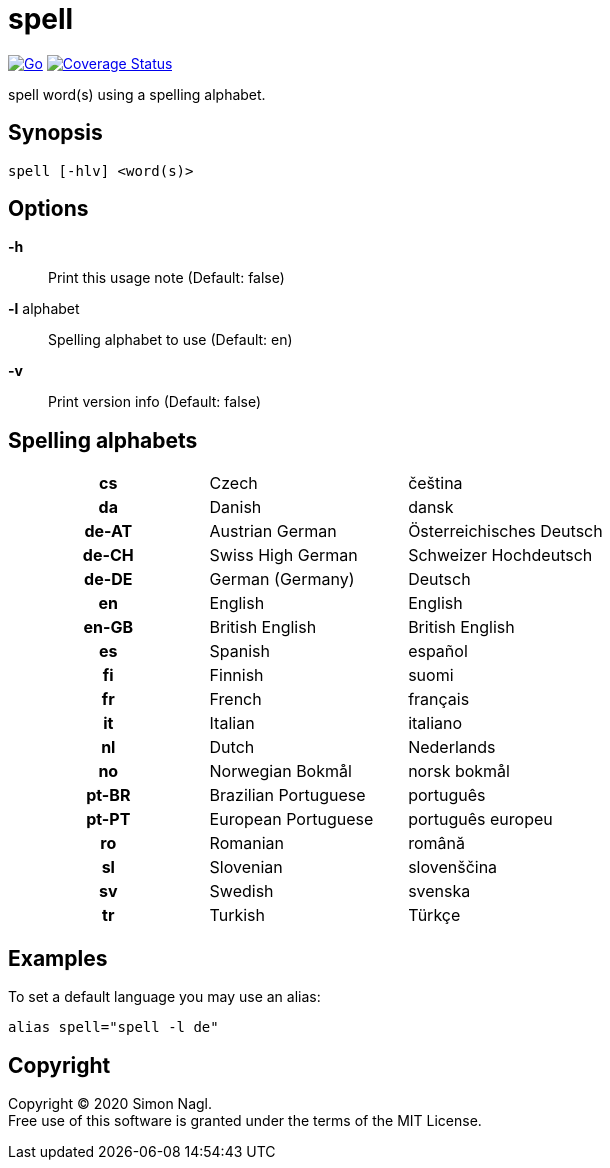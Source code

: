 = spell

image:https://github.com/simonnagl/spell/workflows/Go/badge.svg[Go,link=https://github.com/simonnagl/spell/actions?query=branch:master]
image:https://coveralls.io/repos/github/simonnagl/spell/badge.svg?branch=master&t=47TqXT[Coverage Status,link=https://coveralls.io/github/simonnagl/spell?branch=master]

spell word(s) using a spelling alphabet.

== Synopsis

	spell [-hlv] <word(s)>

== Options

*-h* :: Print this usage note (Default: false)
*-l* alphabet:: Spelling alphabet to use (Default: en)
*-v* :: Print version info (Default: false)

== Spelling alphabets

[cols="h,2*"]
|===

| cs | Czech | čeština
| da | Danish | dansk
| de-AT | Austrian German | Österreichisches Deutsch
| de-CH | Swiss High German | Schweizer Hochdeutsch
| de-DE | German (Germany) | Deutsch
| en | English | English
| en-GB | British English | British English
| es | Spanish | español
| fi | Finnish | suomi
| fr | French | français
| it | Italian | italiano
| nl | Dutch | Nederlands
| no | Norwegian Bokmål | norsk bokmål
| pt-BR | Brazilian Portuguese | português
| pt-PT | European Portuguese | português europeu
| ro | Romanian | română
| sl | Slovenian | slovenščina
| sv | Swedish | svenska
| tr | Turkish | Türkçe

|===

== Examples

To set a default language you may use an alias:

	alias spell="spell -l de"

== Copyright

Copyright (C) 2020 Simon Nagl. +
Free use of this software is granted under the terms of the MIT License.
